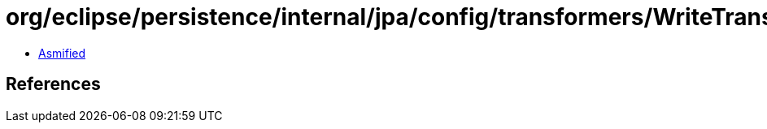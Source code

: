 = org/eclipse/persistence/internal/jpa/config/transformers/WriteTransformerImpl.class

 - link:WriteTransformerImpl-asmified.java[Asmified]

== References


